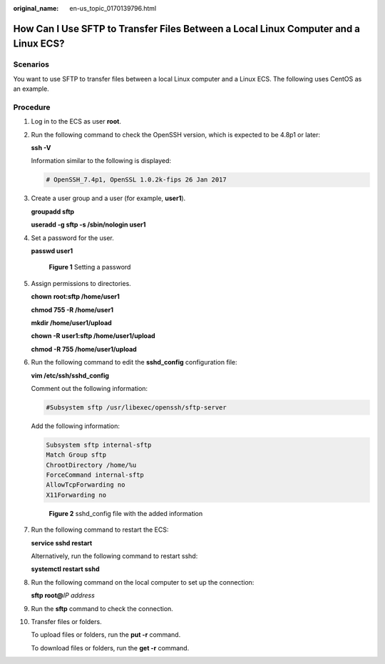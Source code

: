 :original_name: en-us_topic_0170139796.html

.. _en-us_topic_0170139796:

How Can I Use SFTP to Transfer Files Between a Local Linux Computer and a Linux ECS?
====================================================================================

Scenarios
---------

You want to use SFTP to transfer files between a local Linux computer and a Linux ECS. The following uses CentOS as an example.

Procedure
---------

#. Log in to the ECS as user **root**.

#. Run the following command to check the OpenSSH version, which is expected to be 4.8p1 or later:

   **ssh -V**

   Information similar to the following is displayed:

   .. code-block::

      # OpenSSH_7.4p1, OpenSSL 1.0.2k-fips 26 Jan 2017

#. Create a user group and a user (for example, **user1**).

   **groupadd sftp**

   **useradd -g sftp -s /sbin/nologin user1**

#. Set a password for the user.

   **passwd user1**

   .. _en-us_topic_0170139796__en-us_topic_0138882178_fig282551904413:

   .. figure:: /_static/images/en-us_image_0263798009.png
      :alt: **Figure 1** Setting a password


      **Figure 1** Setting a password

#. Assign permissions to directories.

   **chown** **root:sftp /home/user1**

   **chmod 755 -R /home/user1**

   **mkdir /home/user1/upload**

   **chown -R user1:sftp /home/user1/upload**

   **chmod -R 755 /home/user1/upload**

#. Run the following command to edit the **sshd_config** configuration file:

   **vim /etc/ssh/sshd_config**

   Comment out the following information:

   .. code-block::

      #Subsystem sftp /usr/libexec/openssh/sftp-server

   Add the following information:

   .. code-block::

      Subsystem sftp internal-sftp
      Match Group sftp
      ChrootDirectory /home/%u
      ForceCommand internal-sftp
      AllowTcpForwarding no
      X11Forwarding no

   .. _en-us_topic_0170139796__fig8395112141418:

   .. figure:: /_static/images/en-us_image_0000001071727803.png
      :alt: **Figure 2** sshd_config file with the added information


      **Figure 2** sshd_config file with the added information

#. Run the following command to restart the ECS:

   **service sshd restart**

   Alternatively, run the following command to restart sshd:

   **systemctl restart sshd**

#. Run the following command on the local computer to set up the connection:

   **sftp root@**\ *IP address*

#. Run the **sftp** command to check the connection.

   |image1|

#. Transfer files or folders.

   To upload files or folders, run the **put -r** command.

   |image2|

   To download files or folders, run the **get -r** command.

   |image3|

.. |image1| image:: /_static/images/en-us_image_0263798010.png

.. |image2| image:: /_static/images/en-us_image_0263798011.png

.. |image3| image:: /_static/images/en-us_image_0263798012.png

